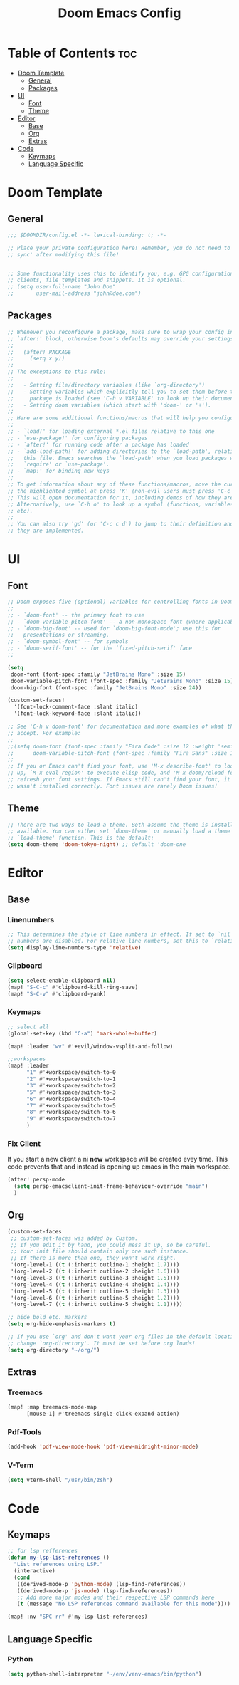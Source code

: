 #+TITLE: Doom Emacs Config
#+DESCRIPTION: Literate config file for DOOM Emacs
#+STARTUP: showeverything
#+OPTIONS: toc:2


* Table of Contents :toc:
- [[#doom-template][Doom Template]]
  - [[#general][General]]
  - [[#packages][Packages]]
- [[#ui][UI]]
  - [[#font][Font]]
  - [[#theme][Theme]]
- [[#editor][Editor]]
  - [[#base][Base]]
  - [[#org][Org]]
  - [[#extras][Extras]]
- [[#code][Code]]
  - [[#keymaps][Keymaps]]
  - [[#language-specific][Language Specific]]

* Doom Template
** General
#+begin_src emacs-lisp 
;;; $DOOMDIR/config.el -*- lexical-binding: t; -*-

;; Place your private configuration here! Remember, you do not need to run 'doom
;; sync' after modifying this file!


;; Some functionality uses this to identify you, e.g. GPG configuration, email
;; clients, file templates and snippets. It is optional.
;; (setq user-full-name "John Doe"
;;       user-mail-address "john@doe.com")

#+end_src

** Packages
#+begin_src emacs-lisp
;; Whenever you reconfigure a package, make sure to wrap your config in an
;; `after!' block, otherwise Doom's defaults may override your settings. E.g.
;;
;;   (after! PACKAGE
;;     (setq x y))
;;
;; The exceptions to this rule:
;;
;;   - Setting file/directory variables (like `org-directory')
;;   - Setting variables which explicitly tell you to set them before their
;;     package is loaded (see 'C-h v VARIABLE' to look up their documentation).
;;   - Setting doom variables (which start with 'doom-' or '+').
;;
;; Here are some additional functions/macros that will help you configure Doom.
;;
;; - `load!' for loading external *.el files relative to this one
;; - `use-package!' for configuring packages
;; - `after!' for running code after a package has loaded
;; - `add-load-path!' for adding directories to the `load-path', relative to
;;   this file. Emacs searches the `load-path' when you load packages with
;;   `require' or `use-package'.
;; - `map!' for binding new keys
;;
;; To get information about any of these functions/macros, move the cursor over
;; the highlighted symbol at press 'K' (non-evil users must press 'C-c c k').
;; This will open documentation for it, including demos of how they are used.
;; Alternatively, use `C-h o' to look up a symbol (functions, variables, faces,
;; etc).
;;
;; You can also try 'gd' (or 'C-c c d') to jump to their definition and see how
;; they are implemented.
#+end_src

* UI
** Font
#+begin_src emacs-lisp
;; Doom exposes five (optional) variables for controlling fonts in Doom:
;;
;; - `doom-font' -- the primary font to use
;; - `doom-variable-pitch-font' -- a non-monospace font (where applicable)
;; - `doom-big-font' -- used for `doom-big-font-mode'; use this for
;;   presentations or streaming.
;; - `doom-symbol-font' -- for symbols
;; - `doom-serif-font' -- for the `fixed-pitch-serif' face
;;

(setq
 doom-font (font-spec :family "JetBrains Mono" :size 15)
 doom-variable-pitch-font (font-spec :family "JetBrains Mono" :size 15)
 doom-big-font (font-spec :family "JetBrains Mono" :size 24))

(custom-set-faces!
  '(font-lock-comment-face :slant italic)
  '(font-lock-keyword-face :slant italic))

;; See 'C-h v doom-font' for documentation and more examples of what they
;; accept. For example:
;;
;;(setq doom-font (font-spec :family "Fira Code" :size 12 :weight 'semi-light)
;;      doom-variable-pitch-font (font-spec :family "Fira Sans" :size 13))
;;
;; If you or Emacs can't find your font, use 'M-x describe-font' to look them
;; up, `M-x eval-region' to execute elisp code, and 'M-x doom/reload-font' to
;; refresh your font settings. If Emacs still can't find your font, it likely
;; wasn't installed correctly. Font issues are rarely Doom issues!
#+end_src

** Theme
#+begin_src emacs-lisp
;; There are two ways to load a theme. Both assume the theme is installed and
;; available. You can either set `doom-theme' or manually load a theme with the
;; `load-theme' function. This is the default:
(setq doom-theme 'doom-tokyo-night) ;; default 'doom-one
#+end_src


* Editor
** Base
*** Linenumbers
#+begin_src emacs-lisp
;; This determines the style of line numbers in effect. If set to `nil', line
;; numbers are disabled. For relative line numbers, set this to `relative'.
(setq display-line-numbers-type 'relative)
#+end_src

*** Clipboard
#+begin_src emacs-lisp
(setq select-enable-clipboard nil)
(map! "S-C-c" #'clipboard-kill-ring-save)
(map! "S-C-v" #'clipboard-yank)
#+end_src

*** Keymaps
#+begin_src emacs-lisp
;; select all
(global-set-key (kbd "C-a") 'mark-whole-buffer)

(map! :leader "wv" #'+evil/window-vsplit-and-follow)

;;workspaces
(map! :leader
      "1" #'+workspace/switch-to-0
      "2" #'+workspace/switch-to-1
      "3" #'+workspace/switch-to-2
      "5" #'+workspace/switch-to-3
      "6" #'+workspace/switch-to-4
      "7" #'+workspace/switch-to-5
      "8" #'+workspace/switch-to-6
      "9" #'+workspace/switch-to-7
      )
#+end_src

*** Fix Client
If you start a new client a ni *new* workspace will be created evey time. This code prevents that and instead is opening up emacs
in the main workspace.
#+begin_src emacs-lisp
(after! persp-mode
  (setq persp-emacsclient-init-frame-behaviour-override "main")
  )
#+end_src

** Org
#+begin_src emacs-lisp
(custom-set-faces
 ;; custom-set-faces was added by Custom.
 ;; If you edit it by hand, you could mess it up, so be careful.
 ;; Your init file should contain only one such instance.
 ;; If there is more than one, they won't work right.
 '(org-level-1 ((t (:inherit outline-1 :height 1.7))))
 '(org-level-2 ((t (:inherit outline-2 :height 1.6))))
 '(org-level-3 ((t (:inherit outline-3 :height 1.5))))
 '(org-level-4 ((t (:inherit outline-4 :height 1.4))))
 '(org-level-5 ((t (:inherit outline-5 :height 1.3))))
 '(org-level-6 ((t (:inherit outline-5 :height 1.2))))
 '(org-level-7 ((t (:inherit outline-5 :height 1.1)))))

;; hide bold etc. markers
(setq org-hide-emphasis-markers t)

;; If you use `org' and don't want your org files in the default location below,
;; change `org-directory'. It must be set before org loads!
(setq org-directory "~/org/")

#+end_src

** Extras
*** Treemacs
#+begin_src emacs-lisp
(map! :map treemacs-mode-map
      [mouse-1] #'treemacs-single-click-expand-action)
#+end_src

*** Pdf-Tools
#+begin_src emacs-lisp
(add-hook 'pdf-view-mode-hook 'pdf-view-midnight-minor-mode)
#+end_src

*** V-Term
#+begin_src emacs-lisp
(setq vterm-shell "/usr/bin/zsh")
#+end_src

* Code
** Keymaps
#+begin_src emacs-lisp
;; for lsp refferences
(defun my-lsp-list-references ()
  "List references using LSP."
  (interactive)
  (cond
   ((derived-mode-p 'python-mode) (lsp-find-references))
   ((derived-mode-p 'js-mode) (lsp-find-references))
   ;; Add more major modes and their respective LSP commands here
   (t (message "No LSP references command available for this mode"))))

(map! :nv "SPC rr" #'my-lsp-list-references)
#+end_src

** Language Specific
*** Python
#+begin_src emacs-lisp
(setq python-shell-interpreter "~/env/venv-emacs/bin/python")
#+end_src
